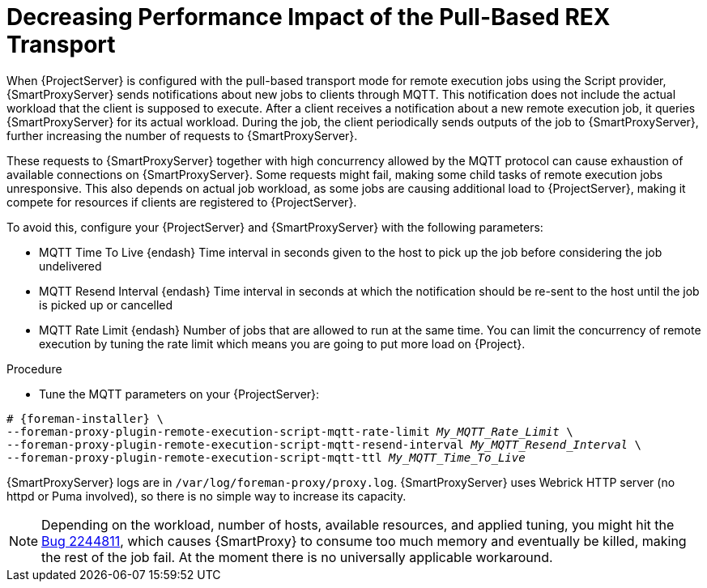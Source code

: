 [id="Decreasing_performance_impact_of_the_pull-based_REX_transport_{context}"]
= Decreasing Performance Impact of the Pull-Based REX Transport

When {ProjectServer} is configured with the pull-based transport mode for remote execution jobs using the Script provider, {SmartProxyServer} sends notifications about new jobs to clients through MQTT.
This notification does not include the actual workload that the client is supposed to execute.
After a client receives a notification about a new remote execution job, it queries {SmartProxyServer} for its actual workload.
During the job, the client periodically sends outputs of the job to {SmartProxyServer}, further increasing the number of requests to {SmartProxyServer}.

These requests to {SmartProxyServer} together with high concurrency allowed by the MQTT protocol can cause exhaustion of available connections on {SmartProxyServer}.
Some requests might fail, making some child tasks of remote execution jobs unresponsive. 
This also depends on actual job workload, as some jobs are causing additional load to {ProjectServer}, making it compete for resources if clients are registered to {ProjectServer}.

To avoid this, configure your {ProjectServer} and {SmartProxyServer} with the following parameters:

* MQTT Time To Live {endash} Time interval in seconds given to the host to pick up the job before considering the job undelivered
* MQTT Resend Interval {endash} Time interval in seconds at which the notification should be re-sent to the host until the job is picked up or cancelled
* MQTT Rate Limit {endash} Number of jobs that are allowed to run at the same time.
You can limit the concurrency of remote execution by tuning the rate limit which means you are going to put more load on {Project}.

.Procedure
* Tune the MQTT parameters on your {ProjectServer}:

[options="nowrap", subs="+quotes,verbatim,attributes"]
----
# {foreman-installer} \
--foreman-proxy-plugin-remote-execution-script-mqtt-rate-limit _My_MQTT_Rate_Limit_ \
--foreman-proxy-plugin-remote-execution-script-mqtt-resend-interval _My_MQTT_Resend_Interval_ \
--foreman-proxy-plugin-remote-execution-script-mqtt-ttl _My_MQTT_Time_To_Live_
----

{SmartProxyServer} logs are in `/var/log/foreman-proxy/proxy.log`. 
{SmartProxyServer} uses Webrick HTTP server (no httpd or Puma involved), so there is no simple way to increase its capacity.

ifndef::orcharhino[]
[NOTE]
====
Depending on the workload, number of hosts, available resources, and applied tuning, you might hit the https://bugzilla.redhat.com/show_bug.cgi?id=2244811[Bug 2244811], which causes {SmartProxy} to consume too much memory and eventually be killed, making the rest of the job fail. 
At the moment there is no universally applicable workaround.
====
endif::[]
